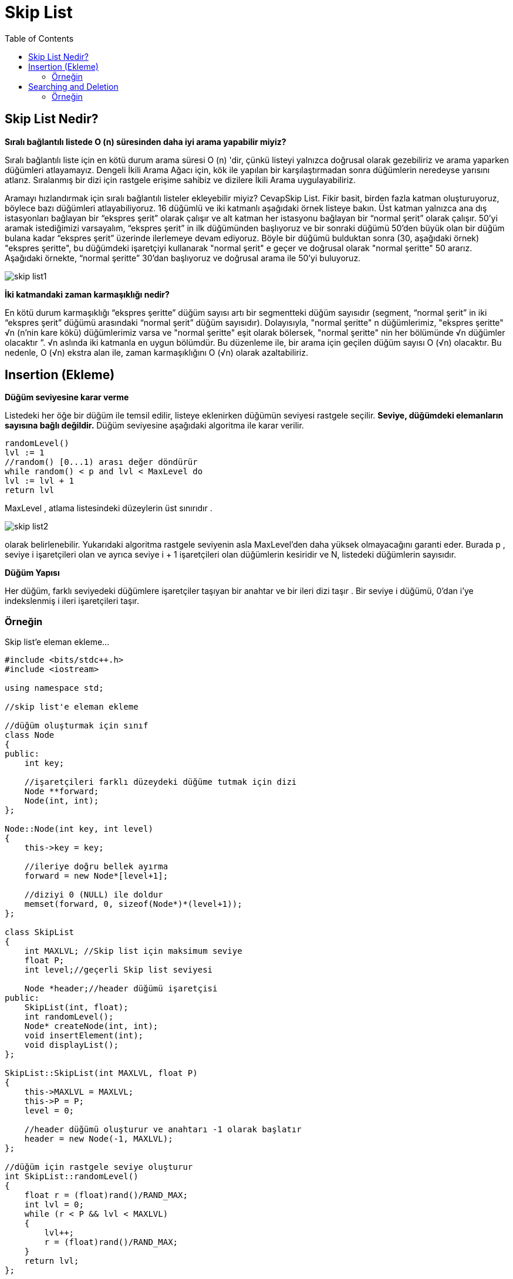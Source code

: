 = Skip List
:toc:

== Skip List Nedir?

**Sıralı bağlantılı listede O (n) süresinden daha iyi arama yapabilir miyiz?**

Sıralı bağlantılı liste için en kötü durum arama süresi O (n) 'dir, çünkü listeyi yalnızca doğrusal olarak gezebiliriz ve arama yaparken düğümleri atlayamayız. Dengeli İkili Arama Ağacı için, kök ile yapılan bir karşılaştırmadan sonra düğümlerin neredeyse yarısını atlarız. Sıralanmış bir dizi için rastgele erişime sahibiz ve dizilere İkili Arama uygulayabiliriz.

Aramayı hızlandırmak için sıralı bağlantılı listeler ekleyebilir miyiz? CevapSkip List.
Fikir basit, birden fazla katman oluşturuyoruz, böylece bazı düğümleri atlayabiliyoruz. 16 düğümlü ve iki katmanlı aşağıdaki örnek listeye bakın. Üst katman yalnızca ana dış istasyonları bağlayan bir “ekspres şerit” olarak çalışır ve alt katman her istasyonu bağlayan bir “normal şerit” olarak çalışır. 50'yi aramak istediğimizi varsayalım, “ekspres şerit” in ilk düğümünden başlıyoruz ve bir sonraki düğümü 50'den büyük olan bir düğüm bulana kadar “ekspres şerit” üzerinde ilerlemeye devam ediyoruz. Böyle bir düğümü bulduktan sonra (30, aşağıdaki örnek) "ekspres şeritte", bu düğümdeki işaretçiyi kullanarak "normal şerit" e geçer ve doğrusal olarak "normal şeritte" 50 ararız. Aşağıdaki örnekte, “normal şeritte” 30'dan başlıyoruz ve doğrusal arama ile 50'yi buluyoruz.

image::images/skip_list1.png[]


**İki katmandaki zaman karmaşıklığı nedir?**

En kötü durum karmaşıklığı “ekspres şeritte” düğüm sayısı artı bir segmentteki düğüm sayısıdır (segment, “normal şerit” in iki “ekspres şerit” düğümü arasındaki “normal şerit” düğüm sayısıdır). Dolayısıyla, "normal şeritte" n düğümlerimiz, "ekspres şeritte" √n (n'nin kare kökü) düğümlerimiz varsa ve "normal şeritte" eşit olarak bölersek, "normal şeritte" nin her bölümünde √n düğümler olacaktır ”. √n aslında iki katmanla en uygun bölümdür. Bu düzenleme ile, bir arama için geçilen düğüm sayısı O (√n) olacaktır. Bu nedenle, O (√n) ekstra alan ile, zaman karmaşıklığını O (√n) olarak azaltabiliriz.


== Insertion (Ekleme)

**Düğüm seviyesine karar verme**

Listedeki her öğe bir düğüm ile temsil edilir, listeye eklenirken düğümün seviyesi rastgele seçilir. **Seviye, düğümdeki elemanların sayısına bağlı değildir.** Düğüm seviyesine aşağıdaki algoritma ile karar verilir.

[source,c++]
----
randomLevel()
lvl := 1
//random() [0...1) arası değer döndürür
while random() < p and lvl < MaxLevel do
lvl := lvl + 1
return lvl
----


MaxLevel , atlama listesindeki düzeylerin üst sınırıdır .  

image::images/skip_list2.png[]

olarak belirlenebilir. Yukarıdaki algoritma rastgele seviyenin asla MaxLevel'den daha yüksek olmayacağını garanti eder. Burada p , seviye i işaretçileri olan ve ayrıca seviye i + 1 işaretçileri olan düğümlerin kesiridir ve N, listedeki düğümlerin sayısıdır.


**Düğüm Yapısı**

Her düğüm, farklı seviyedeki düğümlere işaretçiler taşıyan bir anahtar ve bir ileri dizi taşır . Bir seviye i düğümü, 0'dan i'ye indekslenmiş i ileri işaretçileri taşır.


=== Örneğin

Skip list'e eleman ekleme...

[source,c++]
----
#include <bits/stdc++.h>
#include <iostream>

using namespace std;

//skip list'e eleman ekleme

//düğüm oluşturmak için sınıf
class Node
{
public:
    int key;

    //işaretçileri farklı düzeydeki düğüme tutmak için dizi
    Node **forward;
    Node(int, int);
};

Node::Node(int key, int level)
{
    this->key = key;

    //ileriye doğru bellek ayırma
    forward = new Node*[level+1];

    //diziyi 0 (NULL) ile doldur
    memset(forward, 0, sizeof(Node*)*(level+1));
};

class SkipList
{
    int MAXLVL; //Skip list için maksimum seviye
    float P;
    int level;//geçerli Skip list seviyesi

    Node *header;//header düğümü işaretçisi
public:
    SkipList(int, float);
    int randomLevel();
    Node* createNode(int, int);
    void insertElement(int);
    void displayList();
};

SkipList::SkipList(int MAXLVL, float P)
{
    this->MAXLVL = MAXLVL;
    this->P = P;
    level = 0;

    //header düğümü oluşturur ve anahtarı -1 olarak başlatır
    header = new Node(-1, MAXLVL);
};

//düğüm için rastgele seviye oluşturur
int SkipList::randomLevel()
{
    float r = (float)rand()/RAND_MAX;
    int lvl = 0;
    while (r < P && lvl < MAXLVL)
    {
        lvl++;
        r = (float)rand()/RAND_MAX;
    }
    return lvl;
};

//yeni düğüm oluşturur
Node* SkipList::createNode(int key, int level)
{
    Node *node = new Node(key, level);
    return node;
};

//verilen anahtarı SkipList'e ekler
void SkipList::insertElement(int key)
{
    Node *current = header;

    //güncelleme dizisi oluşturur ve başlatır
    Node *update[MAXLVL+1];
    memset(update, 0, sizeof(Node*)*(MAXLVL+1));

    /* en üst düzey atlama listesinden anahtar başlar , update dizisi aksi halde güncellenmiş update dizisi yanındaki düğümün
     anahtarından daha büyük iken geçerli işaretçiyi ileriye doğru hareket ettirir ve bir seviye aşağı doğru hareket
     ettirir ve aramaya devam eder
    */
    for (int i = level; i >= 0; i--)
    {
        while (current->forward[i] != NULL &&
               current->forward[i]->key < key)
            current = current->forward[i];
        update[i] = current;
    }

    /* anahtar eklemek için istenen pozisyon sağ seviye 0 ve ileri işaretçi ulaştı*/
    current = current->forward[0];

    /* current NULL ise, seviyenin sonuna ulaştığımız anlamına gelir veya current'in anahtarı eklemek için anahtara
     eşit değildir; bu, update[0] ve current node arasında düğüm eklememiz gerektiği anlamına gelir */
    if (current == NULL || current->key != key)
    {
        // düğüm için rastgele bir seviye oluşturma
        int rlevel = randomLevel();

        /*rasgele düzey listenin geçerli düzeyinden büyükse, daha fazla
         kullanım için üstbilgi işaretçisi ile güncelleme değerini başlatılır*/
        if (rlevel > level)
        {
            for (int i=level+1;i<rlevel+1;i++)
                update[i] = header;

            //liste current seviyesini güncelleme
            level = rlevel;
        }

        //rasgele seviye oluşturulmuş yeni düğüm oluştur
        Node* n = createNode(key, rlevel);

        //işaretçileri yeniden düzenleyerek düğümü ekler
        for (int i=0;i<=rlevel;i++)
        {
            n->forward[i] = update[i]->forward[i];
            update[i]->forward[i] = n;
        }
        cout << "Successfully Inserted key " << key << "\n";
    }
}

//listenin yazdırılması
void SkipList::displayList()
{
    cout<<"\n*****Skip List*****"<<"\n";
    for (int i=0;i<=level;i++)
    {
        Node *node = header->forward[i];
        cout << "Level " << i << ": ";
        while (node != NULL)
        {
            cout << node->key<<" ";
            node = node->forward[i];
        }
        cout << "\n";
    }
};

int main()
{
    srand((unsigned)time(0));//program her çalıştığında farklı sayı üretmek için

    SkipList liste(3, 0.5);//SkipList sınıfına nesne oluşturma

    liste.insertElement(3);//listeye anahtarlar ekler
    liste.insertElement(6);
    liste.insertElement(7);
    liste.insertElement(9);
    liste.insertElement(12);
    liste.insertElement(19);
    liste.insertElement(17);
    liste.insertElement(26);
    liste.insertElement(21);
    liste.insertElement(25);

    liste.displayList();//listeyi yazdırır
}

----


Ekran Çıktısı:

 Successfully Inserted key 19
 Successfully Inserted key 17
 Successfully Inserted key 26
 Successfully Inserted key 21
 Successfully Inserted key 25
 *****Skip List*****
 Level 0: 3 6 7 9 12 17 19 21 25 26 
 Level 1: 6 9 12 17 
 Level 2: 17 



== Searching and Deletion

=== Örneğin

skip list'te elemanları arama ve silme

[source,c++]
----
#include <bits/stdc++.h>
using namespace std;

//skip list'te elemanları arama ve silme

//düğüm oluşturmak için sınıf
class Node
{
public:
    int key;

    //işaretçileri farklı düzeydeki düğüme tutmak için dizi
    Node **forward;
    Node(int, int);
};

Node::Node(int key, int level)
{
    this->key = key;

    //ileriye doğru bellek ayırma
    forward = new Node*[level+1];

    //diziyi 0 (NULL) ile doldur
    memset(forward, 0, sizeof(Node*)*(level+1));
};

class SkipList
{
    int MAXLVL;// //Skip list için maksimum seviye
    float P;
    int level;////geçerli Skip list seviyesi
    Node *header;//header düğümü işaretçisi

public:
    SkipList(int, float);
    int randomLevel();
    Node* createNode(int, int);
    void insertElement(int);
    void deleteElement(int);
    void searchElement(int);
    void displayList();
};


SkipList::SkipList(int MAXLVL, float P)
{
    this->MAXLVL = MAXLVL;
    this->P = P;
    level = 0;

    //header düğümü oluşturur ve anahtarı -1 olarak başlatır
    header = new Node(-1, MAXLVL);
};

//düğüm için rastgele seviye oluşturur
int SkipList::randomLevel()
{
    float r = (float)rand()/RAND_MAX;
    int lvl = 0;
    while(r < P && lvl < MAXLVL)
    {
        lvl++;
        r = (float)rand()/RAND_MAX;
    }
    return lvl;
};

//yeni düğüm oluşturur
Node* SkipList::createNode(int key, int level)
{
    Node *n = new Node(key, level);
    return n;
};

//verilen anahtarı SkipList'e ekler
void SkipList::insertElement(int key)
{
    Node *current = header;

    //güncelleme dizisi oluşturur ve başlatır
    Node *update[MAXLVL+1];
    memset(update, 0, sizeof(Node*)*(MAXLVL+1));

    /* en üst düzey atlama listesinden anahtar başlar , update dizisi aksi halde güncellenmiş update dizisi yanındaki düğümün
     anahtarından daha büyük iken geçerli işaretçiyi ileriye doğru hareket ettirir ve bir seviye aşağı doğru hareket
     ettirir ve aramaya devam eder
    */
    for (int i = level; i >= 0; i--)
    {
        while (current->forward[i] != NULL &&
               current->forward[i]->key < key)
            current = current->forward[i];
        update[i] = current;
    }

    /* anahtar eklemek için istenen pozisyon sağ seviye 0 ve ileri işaretçi ulaştı*/
    current = current->forward[0];

    /* current NULL ise, seviyenin sonuna ulaştığımız anlamına gelir veya current'in anahtarı eklemek için anahtara
     eşit değildir; bu, update[0] ve current node arasında düğüm eklememiz gerektiği anlamına gelir */
    if (current == NULL || current->key != key)
    {
        // düğüm için rastgele bir seviye oluşturma
        int rlevel = randomLevel();

        /*rasgele düzey listenin geçerli düzeyinden büyükse, daha fazla
         kullanım için üstbilgi işaretçisi ile güncelleme değerini başlatılır*/
        if (rlevel > level)
        {
            for (int i=level+1;i<rlevel+1;i++)
                update[i] = header;

            //liste current seviyesini güncelleme
            level = rlevel;
        }

        //rasgele seviye oluşturulmuş yeni düğüm oluştur
        Node* n = createNode(key, rlevel);

        //işaretçileri yeniden düzenleyerek düğümü ekler
        for (int i=0;i<=rlevel;i++)
        {
            n->forward[i] = update[i]->forward[i];
            update[i]->forward[i] = n;
        }
        cout << "Successfully Inserted key " << key << "\n";
    }
}

// elemanı SkipList'den silen fonksiyon
void SkipList::deleteElement(int key)
{
    Node *current = header;

    //update dizisi oluşturur ve başlatır
    Node *update[MAXLVL+1];
    memset(update, 0, sizeof(Node*)*(MAXLVL+1));

    /* en üst düzey atlama listesinden anahtar başlar , update dizisi aksi halde güncellenmiş update dizisi yanındaki düğümün
     anahtarından daha büyük iken geçerli işaretçiyi ileriye doğru hareket ettirir ve bir seviye aşağı doğru hareket
     ettirir ve aramaya devam eder
    */
    for(int i = level; i >= 0; i--)
    {
        while(current->forward[i] != NULL  &&
              current->forward[i]->key < key)
            current = current->forward[i];
        update[i] = current;
    }

    /*0 seviyesine ulaştı ve muhtemelen istenen düğümümüz olan sağa ileri işaretçi.*/
    current = current->forward[0];

    //geçerli düğüm hedef düğümse
    if(current != NULL and current->key == key)
    {
        /* en düşük seviyeden başlar ve hedef düğümü kaldırmak için tek bağlantılı listede yaptığımız gibi işaretçileri yeniden düzenlenir*/
        for(int i=0;i<=level;i++)
        {
            /* Seviye i'de, sonraki düğüm hedef düğüm değilse, döngüyü kırar, daha fazla seviyeye geçmeye gerek kalmaz */
            if(update[i]->forward[i] != current)
                break;

            update[i]->forward[i] = current->forward[i];
        }

        //elemanları olmayan seviyeleri kaldırır
        while(level>0 &&
              header->forward[level] == 0)
            level--;
         cout<<"Successfully deleted key "<<key<<"\n";
    }
};

//SkipList'ten eleman arama fonksiyonu
void SkipList::searchElement(int key)
{
    Node *current = header;

    /* en üst düzey atlama listesinden anahtar başlar , update dizisi aksi halde güncellenmiş update dizisi yanındaki düğümün
     anahtarından daha büyük iken geçerli işaretçiyi ileriye doğru hareket ettirir ve bir seviye aşağı doğru hareket
     ettirir ve aramaya devam eder
    */
    for(int i = level; i >= 0; i--)
    {
        while(current->forward[i] &&
               current->forward[i]->key < key)
            current = current->forward[i];

    }

    current = current->forward[0];

    //geçerli düğümün arama anahtarına eşit anahtarı varsa, hedef düğüm bulunur
    if(current and current->key == key)
        cout<<"Found key: "<<key<<"\n";
};

//listenin yazdırılması
void SkipList::displayList()
{
    cout<<"\n*****Skip List*****"<<"\n";
    for(int i=0;i<=level;i++)
    {
        Node *node = header->forward[i];
        cout<<"Level "<<i<<": ";
        while(node != NULL)
        {
            cout<<node->key<<" ";
            node = node->forward[i];
        }
        cout<<"\n";
    }
};

int main()
{
    srand((unsigned)time(0));//program her çalıştığında farklı sayı üretmek için

    SkipList liste(3, 0.5);//SkipList sınıfına nesne oluşturma

    liste.insertElement(3);//listeye elemanlar ekler
    liste.insertElement(6);
    liste.insertElement(7);
    liste.insertElement(9);
    liste.insertElement(12);
    liste.insertElement(19);
    liste.insertElement(17);
    liste.insertElement(26);
    liste.insertElement(21);
    liste.insertElement(25);
    liste.displayList();//listeyi yazdırır

    //düğüm 19'u arar
    liste.searchElement(19);

    //düğüm 19'u siler
    liste.deleteElement(19);

    liste.displayList();//listeyi yazdırır
}

----


Ekran Çıktısı:

 Successfully Inserted key 3
 Successfully Inserted key 6
 Successfully Inserted key 7
 Successfully Inserted key 9
 Successfully Inserted key 12
 Successfully Inserted key 19
 Successfully Inserted key 17
 Successfully Inserted key 26
 Successfully Inserted key 21
 Successfully Inserted key 25
 *****Skip List*****
 Level 0: 3 6 7 9 12 17 19 21 25 26 
 Level 1: 6 7 9 12 19 21 25 26 
 Level 2: 7 9 21 
 Found key: 19
 Successfully deleted key 19
  *****Skip List*****
 Level 0: 3 6 7 9 12 17 21 25 26 
 Level 1: 6 7 9 12 21 25 26 
 Level 2: 7 9 21 







